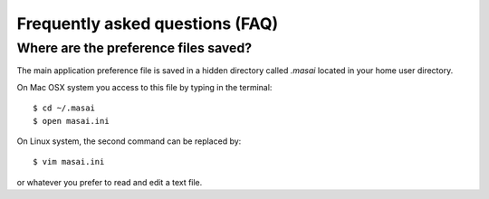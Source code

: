 .. _faq:

#################################
Frequently asked questions (FAQ) 
#################################

.. _faq_preference_file:

Where are the preference files saved?
=====================================
The main application preference file is saved in a hidden directory called `.masai` 
located in your home user directory. 

On Mac OSX system you access to this file by typing in the terminal::

	$ cd ~/.masai
	$ open masai.ini

On Linux system, the second command can be replaced by::

	$ vim masai.ini
	
or whatever you prefer to read and edit a text file.